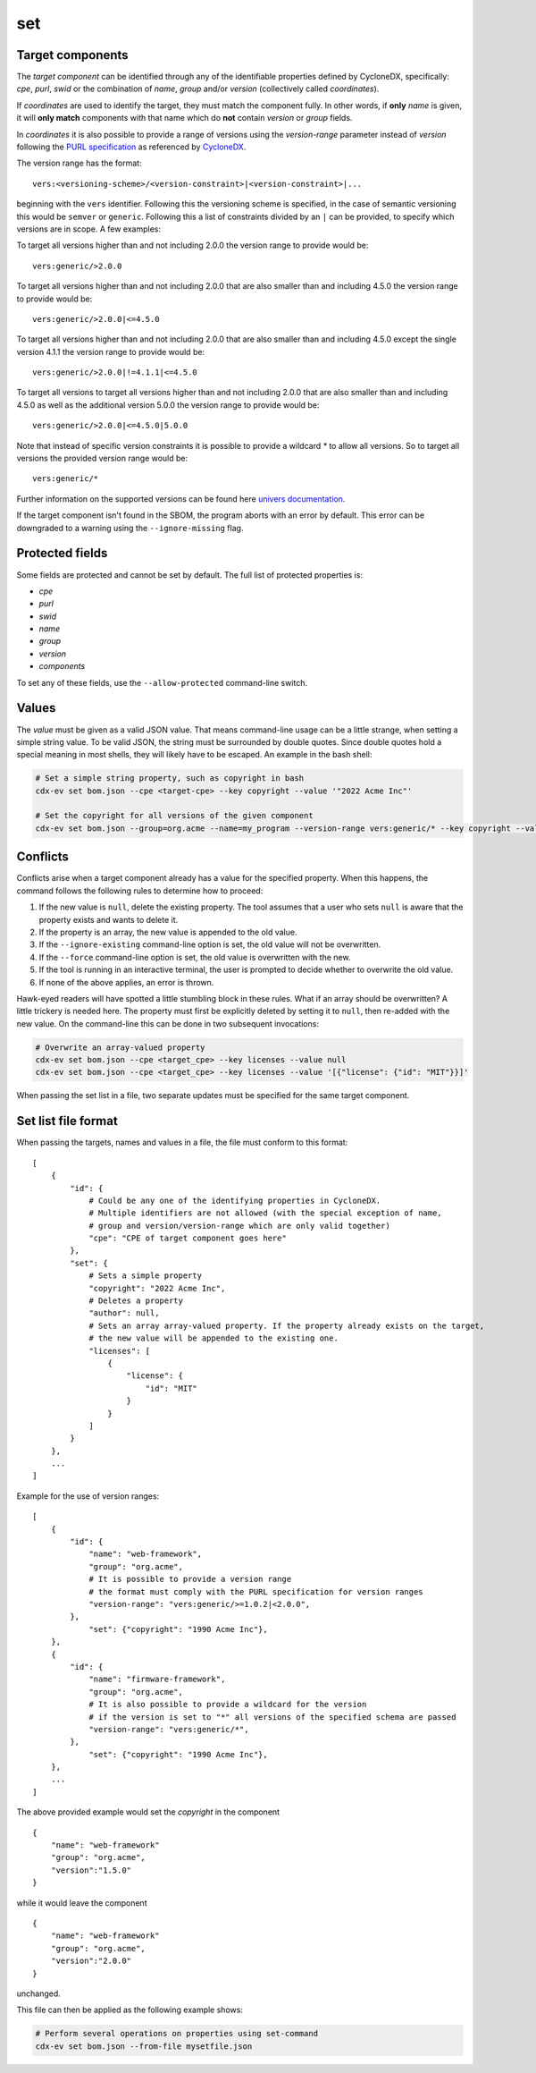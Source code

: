 ============
set
============

.. argparse::
    :filename: ./cdxev/__main__.py
    :func: create_parser
    :prog: cdx-ev
    :path: set
    :nodescription:

    This command sets properties on specified components to specified values. If a component in an SBOM is missing a particular property or the property is present but has a wrong value, this command can be used to modify just the affected properties without changing the rest of the SBOM.

    For this command to work, three bits of information must be provided by the user: The *target* component(s) to modify as well as the *name* and *new value* of each property to set on the target component.

    This data can either be passed directly on the command-line — in this case only a single update can be performed per invocation — or in a JSON file — this allows performing an unlimited number of updates in a single invocation.

Target components
-----------------

The *target component* can be identified through any of the identifiable properties defined by CycloneDX, specifically: *cpe*, *purl*, *swid* or the combination of *name*, *group* and/or *version* (collectively called *coordinates*).

If *coordinates* are used to identify the target, they must match the component fully. In other words, if **only** *name* is given, it will **only match** components with that name which do **not** contain *version* or *group* fields.

In *coordinates* it is also possible to provide a range of versions using the *version-range* parameter instead of *version* following the `PURL specification <https://github.com/package-url/purl-spec/blob/master/VERSION-RANGE-SPEC.rst>`_ as referenced by `CycloneDX <https://cyclonedx.org/docs/1.6/json/#vulnerabilities_items_affects_items_versions_items_range>`_.

The version range has the format::

    vers:<versioning-scheme>/<version-constraint>|<version-constraint>|...

beginning with the ``vers`` identifier. Following this the versioning scheme is specified, in the case of semantic versioning this would be ``semver`` or ``generic``. Following this a list of constraints divided by an ``|`` can be provided, to specify which versions are in scope.
A few examples:

To target all versions higher than and not including 2.0.0 the version range to provide would be::

    vers:generic/>2.0.0

To target all versions higher than and not including 2.0.0 that are also smaller than and including 4.5.0 the version range to provide would be::

    vers:generic/>2.0.0|<=4.5.0

To target all versions higher than and not including 2.0.0 that are also smaller than and including 4.5.0 except the single version 4.1.1 the version range to provide would be::

    vers:generic/>2.0.0|!=4.1.1|<=4.5.0

To target all versions to target all versions higher than and not including 2.0.0 that are also smaller than and including 4.5.0 as well as the additional version 5.0.0 the version range to provide would be::

    vers:generic/>2.0.0|<=4.5.0|5.0.0

Note that instead of specific version constraints it is possible to provide a wildcard *\** to allow all versions. So to target all versions the provided version range would be::

    vers:generic/*

Further information on the supported versions can be found here `univers documentation <https://pypi.org/project/univers/>`_.

If the target component isn't found in the SBOM, the program aborts with an error by default. This error can be downgraded to a warning using the ``--ignore-missing`` flag.

Protected fields
----------------

Some fields are protected and cannot be set by default. The full list of protected properties is:

- *cpe*
- *purl*
- *swid*
- *name*
- *group*
- *version*
- *components*

To set any of these fields, use the ``--allow-protected`` command-line switch.

Values
------

The *value* must be given as a valid JSON value. That means command-line usage can be a little strange, when setting a simple string value. To be valid JSON, the string must be surrounded by double quotes. Since double quotes hold a special meaning in most shells, they will likely have to be escaped. An example in the bash shell:

.. code:: bash

    # Set a simple string property, such as copyright in bash
    cdx-ev set bom.json --cpe <target-cpe> --key copyright --value '"2022 Acme Inc"'

    # Set the copyright for all versions of the given component
    cdx-ev set bom.json --group=org.acme --name=my_program --version-range vers:generic/* --key copyright --value '"Copyright 2024 Acme"'

Conflicts
---------

Conflicts arise when a target component already has a value for the specified property. When this happens, the command follows the following rules to determine how to proceed:

1. If the new value is ``null``, delete the existing property. The tool assumes that a user who sets ``null`` is aware that the property exists and wants to delete it.
2. If the property is an array, the new value is appended to the old value.
3. If the ``--ignore-existing`` command-line option is set, the old value will not be overwritten.
4. If the ``--force`` command-line option is set, the old value is overwritten with the new.
5. If the tool is running in an interactive terminal, the user is prompted to decide whether to overwrite the old value.
6. If none of the above applies, an error is thrown.

Hawk-eyed readers will have spotted a little stumbling block in these rules. What if an array should be overwritten? A little trickery is needed here. The property must first be explicitly deleted by setting it to ``null``, then re-added with the new value.
On the command-line this can be done in two subsequent invocations:

.. code:: bash

    # Overwrite an array-valued property
    cdx-ev set bom.json --cpe <target_cpe> --key licenses --value null
    cdx-ev set bom.json --cpe <target_cpe> --key licenses --value '[{"license": {"id": "MIT"}}]'

When passing the set list in a file, two separate updates must be specified for the same target component.

Set list file format
--------------------

When passing the targets, names and values in a file, the file must conform to this format::

    [
        {
            "id": {
                # Could be any one of the identifying properties in CycloneDX.
                # Multiple identifiers are not allowed (with the special exception of name,
                # group and version/version-range which are only valid together)
                "cpe": "CPE of target component goes here"
            },
            "set": {
                # Sets a simple property
                "copyright": "2022 Acme Inc",
                # Deletes a property
                "author": null,
                # Sets an array array-valued property. If the property already exists on the target,
                # the new value will be appended to the existing one.
                "licenses": [
                    {
                        "license": {
                            "id": "MIT"
                        }
                    }
                ]
            }
        },
        ...
    ]

Example for the use of version ranges::

    [
        {
            "id": {
                "name": "web-framework",
                "group": "org.acme",
                # It is possible to provide a version range
                # the format must comply with the PURL specification for version ranges
                "version-range": "vers:generic/>=1.0.2|<2.0.0",
            },
                "set": {"copyright": "1990 Acme Inc"},
        },
        {
            "id": {
                "name": "firmware-framework",
                "group": "org.acme",
                # It is also possible to provide a wildcard for the version
                # if the version is set to "*" all versions of the specified schema are passed
                "version-range": "vers:generic/*",
            },
                "set": {"copyright": "1990 Acme Inc"},
        },
        ...
    ]

The above provided example would set the `copyright` in the component ::

    {
        "name": "web-framework"
        "group": "org.acme",
        "version":"1.5.0"
    }

while it would leave the component ::

    {
        "name": "web-framework"
        "group": "org.acme",
        "version":"2.0.0"
    }

unchanged.

This file can then be applied as the following example shows:

.. code:: bash

    # Perform several operations on properties using set-command
    cdx-ev set bom.json --from-file mysetfile.json
